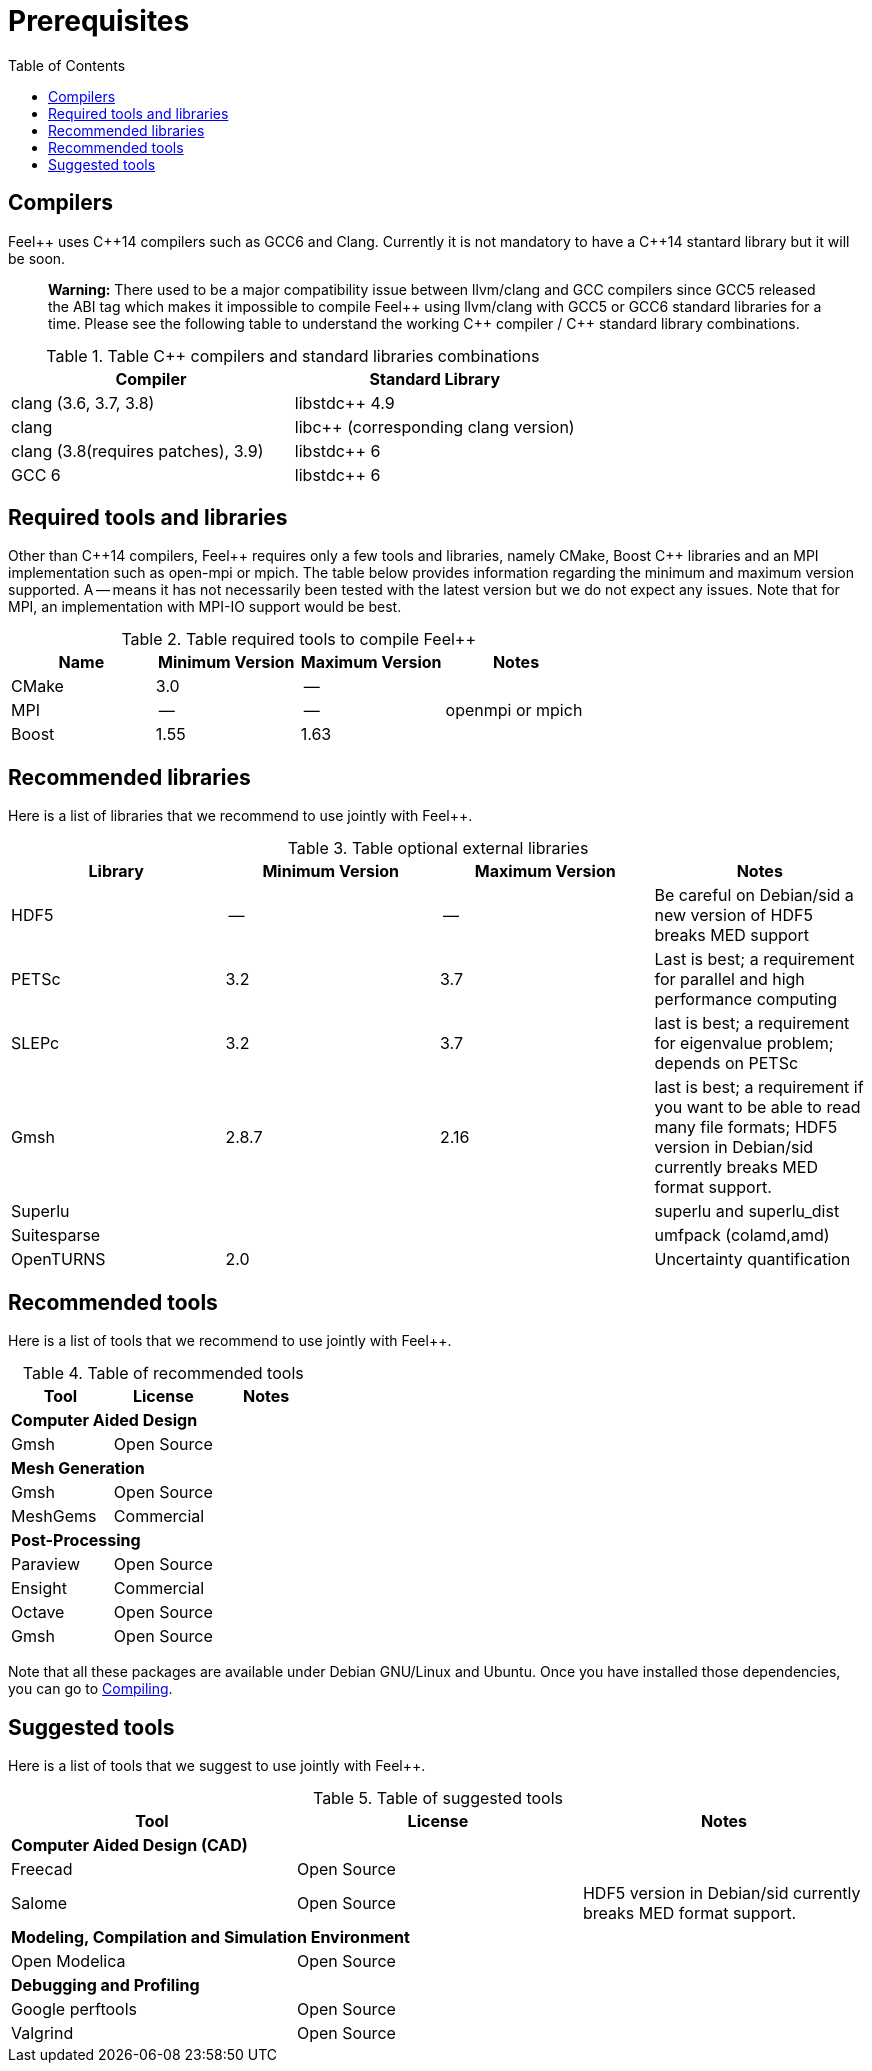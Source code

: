 Prerequisites
=============
:toc:
:toc-placement: macro
:toclevels: 2

toc::[]



== Compilers

Feel{plus}{plus} uses C{plus}{plus}14 compilers such as GCC6 and Clang. Currently it is not mandatory to have a C++14 stantard library but it will be soon.

> **Warning:** There used to be a major compatibility issue between llvm/clang and GCC compilers since GCC5 released the ABI tag which makes it impossible to compile Feel{plus}{plus} using llvm/clang with GCC5 or GCC6 standard libraries for a time. Please see the following table to understand the working C{plus}{plus} compiler / C{plus}{plus} standard library combinations.

.Table C{plus}{plus} compilers and standard libraries combinations
|===
| Compiler  | Standard Library 

| clang (3.6, 3.7, 3.8) | libstdc{plus}{plus} 4.9 
| clang  |  libc{plus}{plus} (corresponding clang version)
| clang (3.8(requires patches), 3.9)  | libstdc{plus}{plus} 6
| GCC 6 | libstdc{plus}{plus} 6

|===

== Required tools and libraries

Other than C{plus}{plus}14 compilers, Feel{plus}{plus} requires only a few tools and libraries, namely CMake, Boost C++ libraries and an MPI implementation such as open-mpi or mpich. The table below provides information regarding the minimum and maximum version supported. A -- means it has not necessarily been tested with the latest version but we do not expect any issues. Note that for MPI, an implementation with MPI-IO support would be best.

.Table required tools to compile Feel++
|===
| Name | Minimum Version | Maximum Version | Notes

| CMake | 3.0 | -- | 
| MPI   | -- | -- | openmpi or mpich
| Boost | 1.55 | 1.63 | 

|===

== Recommended libraries

Here is a list of libraries that we recommend to use jointly with Feel++.

.Table optional external libraries

|===
| Library | Minimum Version | Maximum Version  | Notes

| HDF5  | --  | --  | Be careful on Debian/sid a new version of HDF5 breaks MED support
| PETSc | 3.2 | 3.7 | Last is best; a requirement for parallel and high performance computing
| SLEPc | 3.2 | 3.7 | last is best; a requirement for eigenvalue problem; depends on PETSc
| Gmsh  | 2.8.7 | 2.16 | last is best; a requirement if you want to be able to read many file formats; HDF5 version in Debian/sid currently breaks MED format support.
| Superlu  ||| superlu and superlu_dist
| Suitesparse ||| umfpack (colamd,amd)
| OpenTURNS | 2.0 || Uncertainty quantification
|===

== Recommended tools

Here is a list of tools that we recommend to use jointly with Feel++.


.Table of recommended tools
|===
| Tool | License | Notes

3+>| *Computer Aided Design*
| Gmsh  | Open Source | 

3+>| *Mesh Generation*
| Gmsh  | Open Source | 
| MeshGems  | Commercial | 


3+>| *Post-Processing*
| Paraview | Open Source | 
| Ensight | Commercial | 
| Octave | Open Source | 
| Gmsh  | Open Source | 

|===

Note that all these packages are available under Debian GNU/Linux and Ubuntu. Once you have installed those dependencies, you can go to link:#Compiling[Compiling].

== Suggested tools

Here is a list of tools that we suggest to use jointly with Feel++.

.Table of suggested tools
|===
| Tool | License | Notes

3+>| *Computer Aided Design (CAD)*
| Freecad | Open Source |
| Salome | Open Source  | HDF5 version in Debian/sid currently breaks MED format support.


3+>| *Modeling, Compilation and Simulation Environment*
| Open Modelica | Open Source  |

3+>| *Debugging and Profiling* 
| Google perftools| Open Source  |
| Valgrind | Open Source |

|===




